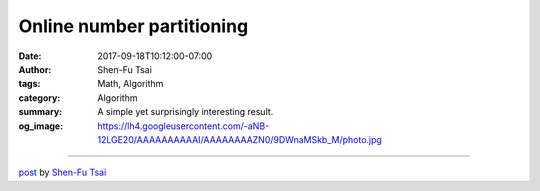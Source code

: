 Online number partitioning
##########################

:date: 2017-09-18T10:12:00-07:00
:author: Shen-Fu Tsai
:tags: Math, Algorithm
:category: Algorithm
:summary: A simple yet surprisingly interesting result.
:og_image: https://lh4.googleusercontent.com/-aNB-12LGE20/AAAAAAAAAAI/AAAAAAAAZN0/9DWnaMSkb_M/photo.jpg

.. raw:: html

  A simple yet surprisingly interesting result.<br/>
  <br/>
  You have a bunch of numbers each in the form of \(2^{-k}\) where \(k&gt;0\), and they sum up to \(1\). You want to partition them into two groups of equal sum, i.e. each group sums up to \(1/2\). It has to be done online: for each number you have to decide which group to throw into, and are not allowed to revisit it again. How?<br/>
  <br/>
  Solution:<br/>
  For each number, if adding it to group \(A\) doesn&#39;t make it exceed \(1/2\), then do it. Otherwise add it to group \(B\). It&#39;ll just work. Correctness is not hard to prove.<br/>
  <div>
  <br/></div>

  <script src="//cdn.mathjax.org/mathjax/latest/MathJax.js?config=TeX-AMS-MML_HTMLorMML" type="text/javascript"></script>

----

`post <https://oathbystyx.blogspot.com/2017/09/online-number-partitioning.html>`_
by
`Shen-Fu Tsai <{filename}/pages/en/sftsai.rst>`_
